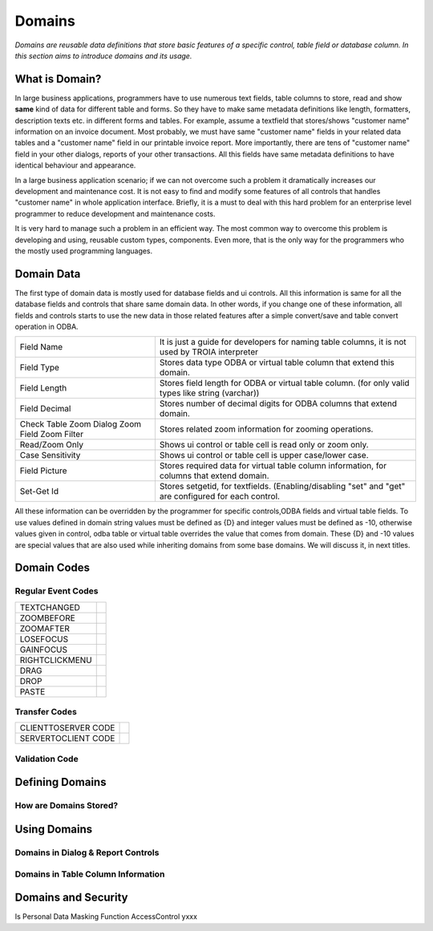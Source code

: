 ==========================
Domains
==========================

*Domains are reusable data definitions that store basic features of a specific control, table field or database column. In this section aims to introduce domains and its usage.*


What is Domain?
---------------

In large business applications, programmers have to use numerous text fields, table columns to store, read and show **same** kind of data for different table and forms. So they have to make same metadata definitions like length, formatters, description texts etc. in different forms and tables. For example, assume a textfield that stores/shows "customer name" information on an invoice document. Most probably, we must have same "customer name" fields in your related data tables and a "customer name" field in our printable invoice report. More importantly, there are tens of "customer name" field in your other dialogs, reports of your other transactions. All this fields have same metadata definitions to have identical behaviour and appearance.

In a large business application scenario; if we can not overcome such a problem it dramatically increases our development and maintenance cost. It is not easy to find and modify some features of all controls that handles "customer name" in whole application interface. Briefly, it is a must to deal with this hard problem for an enterprise level programmer to reduce development and maintenance costs.

It is very hard to manage such a problem in an efficient way. The most common way to overcome this problem is developing and using, reusable custom types, components. Even more, that is the only way for the programmers who the mostly used programming languages.


Domain Data
------------

The first type of domain data is mostly used for database fields and ui controls. All this information is same for all the database fields and controls that share same domain data. In other words, if you change one of these information, all fields and controls starts to use the new data in those related features after a simple convert/save and table convert operation in ODBA.

+-----------------------+-------------------------------------------------------------------------------------------------------------+
| Field Name            | It is just a guide for developers for naming table columns, it is not used by TROIA interpreter             |
+-----------------------+-------------------------------------------------------------------------------------------------------------+
| Field Type            | Stores data type ODBA or virtual table column that extend this domain.                                      |
+-----------------------+-------------------------------------------------------------------------------------------------------------+
| Field Length          | Stores field length for ODBA or virtual table column. (for only valid types like string (varchar))          |
+-----------------------+-------------------------------------------------------------------------------------------------------------+
| Field Decimal         | Stores number of decimal digits for ODBA columns that extend domain.                                        |
+-----------------------+-------------------------------------------------------------------------------------------------------------+
| Check Table           | Stores related zoom information for zooming operations.                                                     |
| Zoom Dialog           |                                                                                                             |
| Zoom Field            |                                                                                                             |
| Zoom Filter           |                                                                                                             |
+-----------------------+-------------------------------------------------------------------------------------------------------------+
| Read/Zoom Only        | Shows ui control or table cell is read only or zoom only.                                                   |
+-----------------------+-------------------------------------------------------------------------------------------------------------+
| Case Sensitivity      | Shows ui control or table cell is upper case/lower case.                                                    |
+-----------------------+-------------------------------------------------------------------------------------------------------------+
| Field Picture         | Stores required data for virtual table column information, for columns that extend domain.                  |
+-----------------------+-------------------------------------------------------------------------------------------------------------+
| Set-Get Id            | Stores setgetid, for textfields. (Enabling/disabling "set" and "get" are configured for each control.       |
+-----------------------+-------------------------------------------------------------------------------------------------------------+


All these information can be overridden by the programmer for specific controls,ODBA fields and virtual table fields. To use values defined in domain string values must be defined as {D} and integer values must be defined as -10, otherwise values given in control, odba table or virtual table overrides the value that comes from domain. These {D} and -10 values are special values that are also used while inheriting domains from some base domains. We will discuss it, in next titles. 


Domain Codes
------------

Regular Event Codes
=======================



+-----------------------+-----------------------------------+
| TEXTCHANGED           |                                   |
+-----------------------+-----------------------------------+
| ZOOMBEFORE            |                                   |
+-----------------------+-----------------------------------+
| ZOOMAFTER             |                                   |
+-----------------------+-----------------------------------+
| LOSEFOCUS             |                                   |
+-----------------------+-----------------------------------+
| GAINFOCUS             |                                   |
+-----------------------+-----------------------------------+
| RIGHTCLICKMENU        |                                   |
+-----------------------+-----------------------------------+
| DRAG                  |                                   |
+-----------------------+-----------------------------------+
| DROP                  |                                   |
+-----------------------+-----------------------------------+
| PASTE                 |                                   |
+-----------------------+-----------------------------------+


Transfer Codes
=======================

+-----------------------+-----------------------------------+
| CLIENTTOSERVER CODE   |                                   |
+-----------------------+-----------------------------------+
| SERVERTOCLIENT CODE   |                                   |
+-----------------------+-----------------------------------+

Validation Code
=======================




Defining Domains
----------------


How are Domains Stored?
=======================


Using Domains
-------------


Domains in Dialog & Report Controls
===================================


Domains in Table Column Information
===================================


Domains and Security
--------------------

Is Personal
Data Masking Function
AccessControl       yxxx